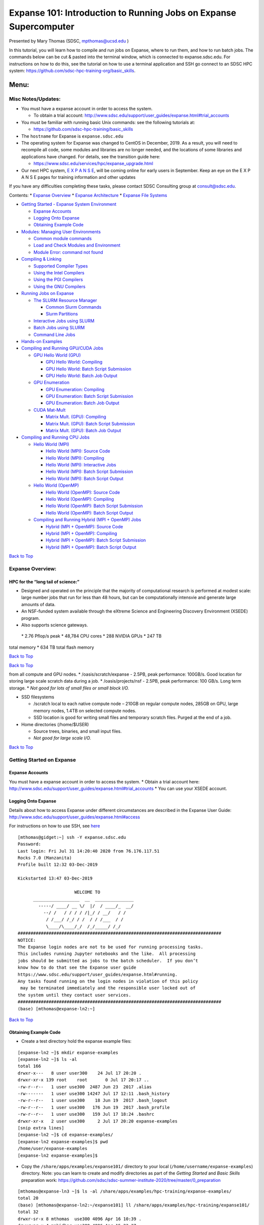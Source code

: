 ==================================================================
Expanse 101: Introduction to Running Jobs on Expanse Supercomputer
==================================================================

Presented by Mary Thomas (SDSC, mpthomas@ucsd.edu )

.. raw:: html

   <hr>

In this tutorial, you will learn how to compile and run jobs on Expanse,
where to run them, and how to run batch jobs. The commands below can be
cut & pasted into the terminal window, which is connected to
expanse.sdsc.edu. For instructions on how to do this, see the tutorial
on how to use a terminal application and SSH go connect to an SDSC HPC
system: https://github.com/sdsc-hpc-training-org/basic_skills.

Menu: 
=====

Misc Notes/Updates:
-------------------

-  You must have a expanse account in order to access the system.

   -  To obtain a trial account:
      http://www.sdsc.edu/support/user_guides/expanse.html#trial_accounts

-  You must be familiar with running basic Unix commands: see the
   following tutorials at:

   -  https://github.com/sdsc-hpc-training/basic_skills

-  The ``hostname`` for Expanse is ``expanse.sdsc.edu``
-  The operating system for Expanse was changed to CentOS in December,
   2019. As a result, you will need to recompile all code, some modules
   and libraries are no longer needed, and the locations of some
   libraries and applications have changed. For details, see the
   transition guide here:

   -  https://www.sdsc.edu/services/hpc/expanse_upgrade.html

-  Our next HPC system, `E X P A N S E <https://expanse.sdsc.edu>`__,
   will be coming online for early users in September. Keep an eye on
   the E X P A N S E pages for training information and other updates

If you have any difficulties completing these tasks, please contact SDSC
Consulting group at consult@sdsc.edu.

.. raw:: html

   <hr>

Contents: \* `Expanse Overview <#overview>`__ \* `Expanse
Architecture <#network-arch>`__ \* `Expanse File
Systems <#file-systems>`__

-  `Getting Started - Expanse System Environment <#sys-env>`__

   -  `Expanse Accounts <#expanse-accounts>`__
   -  `Logging Onto Expanse <#expanse-logon>`__
   -  `Obtaining Example Code <#example-code>`__

-  `Modules: Managing User Environments <#modules>`__

   -  `Common module commands <#module-commands>`__
   -  `Load and Check Modules and
      Environment <#load-and-check-module-env>`__
   -  `Module Error: command not found <#module-error>`__

-  `Compiling & Linking <#compilers>`__

   -  `Supported Compiler Types <#compilers-supported>`__
   -  `Using the Intel Compilers <#compilers-intel>`__
   -  `Using the PGI Compilers <#compilers-pgi>`__
   -  `Using the GNU Compilers <#compilers-gnu>`__

-  `Running Jobs on Expanse <#running-jobs>`__

   -  `The SLURM Resource Manager <#running-jobs-slurm>`__

      -  `Common Slurm Commands <#running-jobs-slurm-commands>`__
      -  `Slurm Partitions <#running-jobs-slurm-partitions>`__

   -  `Interactive Jobs using SLURM <#running-jobs-slurm-interactive>`__
   -  `Batch Jobs using SLURM <#running-jobs-slurm-batch-submit>`__
   -  `Command Line Jobs <#running-jobs-cmdline>`__

-  `Hands-on Examples <#hands-on>`__
-  `Compiling and Running GPU/CUDA Jobs <#comp-and-run-cuda-jobs>`__

   -  `GPU Hello World (GPU) <#hello-world-gpu>`__

      -  `GPU Hello World: Compiling <#hello-world-gpu-compile>`__
      -  `GPU Hello World: Batch Script
         Submission <#hello-world-gpu-batch-submit>`__
      -  `GPU Hello World: Batch Job
         Output <#hello-world-gpu-batch-output>`__

   -  `GPU Enumeration <#enum-gpu>`__

      -  `GPU Enumeration: Compiling <#enum-gpu-compile>`__
      -  `GPU Enumeration: Batch Script
         Submission <#enum-gpu-batch-submit>`__
      -  `GPU Enumeration: Batch Job Output <#enum-gpu-batch-output>`__

   -  `CUDA Mat-Mult <#mat-mul-gpu>`__

      -  `Matrix Mult. (GPU): Compiling <#mat-mul-gpu-compile>`__
      -  `Matrix Mult. (GPU): Batch Script
         Submission <#mat-mul-gpu-batch-submit>`__
      -  `Matrix Mult. (GPU): Batch Job
         Output <#mat-mul-gpu-batch-output>`__

-  `Compiling and Running CPU Jobs <#comp-and-run-cpu-jobs>`__

   -  `Hello World (MPI) <#hello-world-mpi>`__

      -  `Hello World (MPI): Source Code <#hello-world-mpi-source>`__
      -  `Hello World (MPI): Compiling <#hello-world-mpi-compile>`__
      -  `Hello World (MPI): Interactive
         Jobs <#hello-world-mpi-interactive>`__
      -  `Hello World (MPI): Batch Script
         Submission <#hello-world-mpi-batch-submit>`__
      -  `Hello World (MPI): Batch Script
         Output <#hello-world-mpi-batch-output>`__

   -  `Hello World (OpenMP) <#hello-world-omp>`__

      -  `Hello World (OpenMP): Source Code <#hello-world-omp-source>`__
      -  `Hello World (OpenMP): Compiling <#hello-world-omp-compile>`__
      -  `Hello World (OpenMP): Batch Script
         Submission <#hello-world-omp-batch-submit>`__
      -  `Hello World (OpenMP): Batch Script
         Output <#hello-world-omp-batch-output>`__

   -  `Compiling and Running Hybrid (MPI + OpenMP)
      Jobs <#hybrid-mpi-omp>`__

      -  `Hybrid (MPI + OpenMP): Source Code <#hybrid-mpi-omp-source>`__
      -  `Hybrid (MPI + OpenMP): Compiling <#hybrid-mpi-omp-compile>`__
      -  `Hybrid (MPI + OpenMP): Batch Script
         Submission <#hybrid-mpi-omp-batch-submit>`__
      -  `Hybrid (MPI + OpenMP): Batch Script
         Output <#hybrid-mpi-omp-batch-output>`__

`Back to Top <#top>`__

.. raw:: html

   <hr>

Expanse Overview:
-----------------

HPC for the “long tail of science:”
~~~~~~~~~~~~~~~~~~~~~~~~~~~~~~~~~~~

-  Designed and operated on the principle that the majority of
   computational research is performed at modest scale: large number
   jobs that run for less than 48 hours, but can be computationally
   intensvie and generate large amounts of data.
-  An NSF-funded system available through the eXtreme Science and
   Engineering Discovery Environment (XSEDE) program.
-  Also supports science gateways.

 \* 2.76 Pflop/s peak \* 48,784 CPU cores \* 288 NVIDIA GPUs \* 247 TB
total memory \* 634 TB total flash memory

`Back to Top <#top>`__

.. raw:: html

   <hr>

`Back to Top <#top>`__

.. raw:: html

   <hr>

 \* Lustre filesystems – Good for scalable large block I/O \* Accessible
from all compute and GPU nodes. \* /oasis/scratch/expanse - 2.5PB, peak
performance: 100GB/s. Good location for storing large scale scratch data
during a job. \* /oasis/projects/nsf - 2.5PB, peak performance: 100
GB/s. Long term storage. \* *Not good for lots of small files or small
block I/O.*

-  SSD filesystems

   -  /scratch local to each native compute node – 210GB on regular
      compute nodes, 285GB on GPU, large memory nodes, 1.4TB on selected
      compute nodes.
   -  SSD location is good for writing small files and temporary scratch
      files. Purged at the end of a job.

-  Home directories (/home/$USER)

   -  Source trees, binaries, and small input files.
   -  *Not good for large scale I/O.*

`Back to Top <#top>`__

.. raw:: html

   <hr>

Getting Started on Expanse
--------------------------

Expanse Accounts
~~~~~~~~~~~~~~~~

You must have a expanse account in order to access the system. \* Obtain
a trial account here:
http://www.sdsc.edu/support/user_guides/expanse.html#trial_accounts \*
You can use your XSEDE account.

Logging Onto Expanse
~~~~~~~~~~~~~~~~~~~~

Details about how to access Expanse under different circumstances are
described in the Expanse User Guide:
http://www.sdsc.edu/support/user_guides/expanse.html#access

For instructions on how to use SSH, see
`here <https://github.com/sdsc/sdsc-summer-institute-2020/tree/master/0_preparation/connecting-to-hpc-systems>`__

::

   [mthomas@gidget:~] ssh -Y expanse.sdsc.edu
   Password:
   Last login: Fri Jul 31 14:20:40 2020 from 76.176.117.51
   Rocks 7.0 (Manzanita)
   Profile built 12:32 03-Dec-2019

   Kickstarted 13:47 03-Dec-2019

                         WELCOME TO
         __________________  __  _______________
           -----/ ____/ __ \/  |/  / ____/_  __/
             --/ /   / / / / /|_/ / __/   / /
              / /___/ /_/ / /  / / /___  / /
              \____/\____/_/  /_/_____/ /_/
   ###############################################################################
   NOTICE:
   The Expanse login nodes are not to be used for running processing tasks.
   This includes running Jupyter notebooks and the like.  All processing
   jobs should be submitted as jobs to the batch scheduler.  If you don’t
   know how to do that see the Expanse user guide
   https://www.sdsc.edu/support/user_guides/expanse.html#running.
   Any tasks found running on the login nodes in violation of this policy
    may be terminated immediately and the responsible user locked out of
   the system until they contact user services.
   ###############################################################################
   (base) [mthomas@expanse-ln2:~]

`Back to Top <#top>`__

.. raw:: html

   <hr>

Obtaining Example Code
~~~~~~~~~~~~~~~~~~~~~~

-  Create a test directory hold the expanse example files:

::

   [expanse-ln2 ~]$ mkdir expanse-examples
   [expanse-ln2 ~]$ ls -al
   total 166
   drwxr-x---   8 user user300    24 Jul 17 20:20 .
   drwxr-xr-x 139 root    root       0 Jul 17 20:17 ..
   -rw-r--r--   1 user use300  2487 Jun 23  2017 .alias
   -rw-------   1 user use300 14247 Jul 17 12:11 .bash_history
   -rw-r--r--   1 user use300    18 Jun 19  2017 .bash_logout
   -rw-r--r--   1 user use300   176 Jun 19  2017 .bash_profile
   -rw-r--r--   1 user use300   159 Jul 17 18:24 .bashrc
   drwxr-xr-x   2 user use300     2 Jul 17 20:20 expanse-examples
   [snip extra lines]
   [expanse-ln2 ~]$ cd expanse-examples/
   [expanse-ln2 expanse-examples]$ pwd
   /home/user/expanse-examples
   [expanse-ln2 expanse-examples]$

-  Copy the ``/share/apps/examples/expanse101/`` directory to your local
   (``/home/username/expanse-examples``) directory. Note: you can learn
   to create and modify directories as part of the *Getting Started* and
   *Basic Skills* preparation work:
   https://github.com/sdsc/sdsc-summer-institute-2020/tree/master/0_preparation

::

   [mthomas@expanse-ln3 ~]$ ls -al /share/apps/examples/hpc-training/expanse-examples/
   total 20
   (base) [mthomas@expanse-ln2:~/expanse101] ll /share/apps/examples/hpc-training/expanse101/
   total 32
   drwxr-sr-x 8 mthomas  use300 4096 Apr 16 10:39 .
   drwxrwsr-x 4 mahidhar use300 4096 Apr 15 23:37 ..
   drwxr-sr-x 5 mthomas  use300 4096 Apr 16 03:30 CUDA
   drwxr-sr-x 2 mthomas  use300 4096 Apr 16 10:39 HYBRID
   drwxr-sr-x 2 mthomas  use300 4096 Apr 16 10:39 jupyter_notebooks
   drwxr-sr-x 2 mthomas  use300 4096 Apr 16 16:46 MKL
   drwxr-sr-x 4 mthomas  use300 4096 Apr 16 03:30 MPI
   drwxr-sr-x 2 mthomas  use300 4096 Apr 16 03:31 OPENMP

Copy the ‘expanse101’ directory into your ``expanse-examples``
directory:

::

   [mthomas@expanse-ln3 ~]$
   [mthomas@expanse-ln3 ~]$ cp -r /share/apps/examples/expanse101/ expanse-examples/
   [mthomas@expanse-ln3 ~]$ ls -al expanse-examples/
   total 105
   drwxr-xr-x  5 username use300   6 Aug  5 19:02 .
   drwxr-x--- 10 username use300  27 Aug  5 17:59 ..
   drwxr-xr-x 16 username use300  16 Aug  5 19:02 expanse101
   [mthomas@expanse-ln3 expanse-examples]$ ls -al
   total 132
   total 170
   drwxr-xr-x  8 mthomas use300  8 Aug  3 01:19 .
   drwxr-x--- 64 mthomas use300 98 Aug  3 01:19 ..
   drwxr-xr-x  5 mthomas use300  5 Aug  3 01:19 CUDA
   drwxr-xr-x  2 mthomas use300  6 Aug  3 01:19 HYBRID
   drwxr-xr-x  2 mthomas use300  3 Aug  3 01:19 jupyter_notebooks
   drwxr-xr-x  2 mthomas use300  6 Aug  3 01:19 MKL
   drwxr-xr-x  4 mthomas use300  9 Aug  3 01:19 MPI
   drwxr-xr-x  2 mthomas use300  9 Aug  3 01:19 OPENMP

Most examples will contain source code, along with a batch script
example so you can run the example, and compilation examples (e.g. see
the MKL example).

`Back to Top <#top>`__

.. raw:: html

   <hr>

Modules: Customizing Your User Environment
------------------------------------------

The Environment Modules package provides for dynamic modification of
your shell environment. Module commands set, change, or delete
environment variables, typically in support of a particular application.
They also let the user choose between different versions of the same
software or different combinations of related codes. See:
http://www.sdsc.edu/support/user_guides/expanse.html#modules

Common module commands
~~~~~~~~~~~~~~~~~~~~~~

Here are some common module commands and their descriptions:

+-----------------------------------+-----------------------------------+
| Command                           | Description                       |
+===================================+===================================+
| module list                       | List the modules that are         |
|                                   | currently loaded                  |
+-----------------------------------+-----------------------------------+
| module avail                      | List the modules that are         |
|                                   | available                         |
+-----------------------------------+-----------------------------------+
| module display                    | Show the environment variables    |
|                                   | used by and how they are affected |
+-----------------------------------+-----------------------------------+
| module show                       | Same as display                   |
+-----------------------------------+-----------------------------------+
| module unload                     | Remove from the environment       |
+-----------------------------------+-----------------------------------+
| module load                       | Load into the environment         |
+-----------------------------------+-----------------------------------+
| module swap                       | Replace with in the environment   |
+-----------------------------------+-----------------------------------+

 A few module commands:

-  Default environment: ``list``, ``li``

::

   [mthomas@expanse-ln3:~] module list
   Currently Loaded Modulefiles:
     1) intel/2018.1.163    2) mvapich2_ib/2.3.2

-  List available modules: ``available``, ``avail``, ``av``

::

   $ module av
   [mthomas@expanse-ln3:~] module av

   ------------------------- /opt/modulefiles/mpi/.intel --------------------------
   mvapich2_gdr/2.3.2(default)
   [snip]

   ------------------------ /opt/modulefiles/applications -------------------------
   abaqus/6.11.2                      lapack/3.8.0(default)
   abaqus/6.14.1(default)             mafft/7.427(default)
   abinit/8.10.2(default)             matlab/2019b(default)
   abyss/2.2.3(default)               matt/1.00(default)
   amber/18(default)                  migrate/3.6.11(default)
   . . .
   eos/3.7.1(default)                spark/1.2.0
   globus/6.0                         spark/1.5.2(default)
   . . .

`Back to Top <#top>`__

.. raw:: html

   <hr>

Load and Check Modules and Environment
~~~~~~~~~~~~~~~~~~~~~~~~~~~~~~~~~~~~~~

-  Load modules:

::

   [mthomas@expanse-ln3:~] module list
   Currently Loaded Modulefiles:
     1) intel/2018.1.163    2) mvapich2_ib/2.3.2
   [mthomas@expanse-ln3:~] module add spark/1.2.0
   [mthomas@expanse-ln3:~] module list
   Currently Loaded Modulefiles:
     1) intel/2018.1.163    3) hadoop/2.6.0
     2) mvapich2_ib/2.3.2   4) spark/1.2.0

Show loaded module details:

::

   $ module show fftw/3.3.4
   [mthomas@expanse-ln3:~] module show spark/1.2.0
   -------------------------------------------------------------------
   /opt/modulefiles/applications/spark/1.2.0:

   module-whatis    Spark
   module-whatis    Version: 1.2.0
   module       load hadoop/2.6.0
   prepend-path     PATH /opt/spark/1.2.0/bin
   setenv       SPARK_HOME /opt/spark/1.2.0
   -------------------------------------------------------------------

Once you have loaded the modules, you can check the system variables
that are available for you to use. \* To see all variable, run the
\ ``env``\  command. Typically, you will see more than 60 lines
containing information such as your login name, shell, your home
directory:

::

   [mthomas@expanse-ln3 IBRUN]$ env
   SPARK_HOME=/opt/spark/1.2.0
   HOSTNAME=expanse-ln3.sdsc.edu
   INTEL_LICENSE_FILE=/opt/intel/2018.1.163/compilers_and_libraries_2018.1.163/linux/licenses:/opt/intel/licenses:/root/intel/licenses
   SHELL=/bin/bash
   USER=mthomas
   PATH=/opt/spark/1.2.0/bin:/opt/hadoop/2.6.0/sbin:/opt/hadoop/contrib/myHadoop/bin:/opt/hadoop/2.6.0/bin:/home/mthomas/miniconda3/bin:/home/mthomas/miniconda3/condabin:/opt/mvapich2/intel/ib/bin:/opt/intel/2018.1.163/compilers_and_libraries_2018.1.163/linux/bin/intel64:/usr/lib64/qt-3.3/bin:/usr/local/bin:/bin:/usr/bin:/usr/bin:/usr/local/sbin:/usr/sbin:/opt/sdsc/bin:/opt/sdsc/sbin:/opt/ibutils/bin:/opt/pdsh/bin:/opt/rocks/bin:/opt/rocks/sbin:/home/mthomas/bin
   PWD=/home/mthomas
   LOADEDMODULES=intel/2018.1.163:mvapich2_ib/2.3.2:hadoop/2.6.0:spark/1.2.0
   JUPYTER_CONFIG_DIR=/home/mthomas/.jupyter
   MPIHOME=/opt/mvapich2/intel/ib
   MODULESHOME=/usr/share/Modules
   MKL_ROOT=/opt/intel/2018.1.163/compilers_and_libraries_2018.1.163/linux/mkl

To see the value for any of these variables, use the ``echo`` command:

::

   [mthomas@expanse-ln3 IBRUN]$ echo $PATH
   PATH=/opt/gnu/gcc/bin:/opt/gnu/bin:/opt/mvapich2/intel/ib/bin:/opt/intel/composer_xe_2013_sp1.2.144/bin/intel64:/opt/intel/composer_xe_2013_sp1.2.144/mpirt/bin/intel64:/opt/intel/composer_xe_2013_sp1.2.144/debugger/gdb/intel64_mic/bin:/usr/lib64/qt-3.3/bin:/usr/local/bin:/bin:/usr/bin:/usr/local/sbin:/usr/sbin:/sbin:/opt/ibutils/bin:/usr/java/latest/bin:/opt/pdsh/bin:/opt/rocks/bin:/opt/rocks/sbin:/opt/sdsc/bin:/opt/sdsc/sbin:/home/username/bin

`Back to Top <#top>`__

.. raw:: html

   <hr>

Troubleshooting:Module Error
~~~~~~~~~~~~~~~~~~~~~~~~~~~~

Sometimes this error is encountered when switching from one shell to
another or attempting to run the module command from within a shell
script or batch job. The module command may not be inherited between the
shells. To keep this from happening, execute the following command:

::

   [expanse-ln3:~]source /etc/profile.d/modules.sh

OR add this command to your shell script (including Slurm batch scripts)

`Back to Top <#top>`__

.. raw:: html

   <hr>

Compiling & Linking
-------------------

Expanse provides the Intel, Portland Group (PGI), and GNU compilers
along with multiple MPI implementations (MVAPICH2, MPICH2, OpenMPI).
Most applications will achieve the best performance on Expanse using the
Intel compilers and MVAPICH2 and the majority of libraries installed on
Expanse have been built using this combination.

Other compilers and versions can be installed by Expanse staff on
request. For more information, see the user guide:
http://www.sdsc.edu/support/user_guides/expanse.html#compiling

Supported Compiler Types
~~~~~~~~~~~~~~~~~~~~~~~~

Expanse compute nodes support several parallel programming models: \*
**MPI**: Default: Intel \* Default Intel Compiler: intel/2018.1.163;
Other versions available. \* Other options: openmpi_ib/1.8.4 (and
1.10.2), Intel MPI, mvapich2_ib/2.1 \* mvapich2_gdr: GPU direct enabled
version \* **OpenMP**: All compilers (GNU, Intel, PGI) have OpenMP
flags. \* **GPU nodes**: support CUDA, OpenACC. \* **Hybrid modes** are
possible.

In this tutorial, we include several hands-on examples that cover many
of the cases in the table:

-  MPI
-  OpenMP
-  HYBRID
-  GPU
-  Local scratch

Default/Suggested Compilers to used based on programming model and
languages:

+---------+--------+--------+---------------+----------------+
|         | Serial | MPI    | OpenMP        | MPI+OpenMP     |
+=========+========+========+===============+================+
| Fortran | ifort  | mpif90 | ifort -openmp | mpif90 -openmp |
+---------+--------+--------+---------------+----------------+
| C       | icc    | mpicc  | icc -openmp   | mpicc -openmp  |
+---------+--------+--------+---------------+----------------+
| C++     | icpc   | mpicxx | icpc -openmp  | mpicxx -openmp |
+---------+--------+--------+---------------+----------------+

`Back to Top <#top>`__

.. raw:: html

   <hr>

Using the Intel Compilers:
~~~~~~~~~~~~~~~~~~~~~~~~~~

The Intel compilers and the MVAPICH2 MPI implementation will be loaded
by default. If you have modified your environment, you can reload by
executing the following commands at the Linux prompt or placing in your
startup file (~/.cshrc or ~/.bashrc) or into a module load script (see
above).

::

   module purge
   module load intel mvapich2_ib

For AVX2 support, compile with the -xHOST option. Note that -xHOST alone
does not enable aggressive optimization, so compilation with -O3 is also
suggested. The -fast flag invokes -xHOST, but should be avoided since it
also turns on interprocedural optimization (-ipo), which may cause
problems in some instances.

Intel MKL libraries are available as part of the “intel” modules on
Expanse. Once this module is loaded, the environment variable MKL_ROOT
points to the location of the mkl libraries. The MKL link advisor can be
used to ascertain the link line (change the MKL_ROOT aspect
appropriately).

In the example below, we are working with the HPC examples that can be
found in

::

   [user@expanse-14-01:~/expanse-examples/expanse101/MKL] pwd
   /home/user/expanse-examples/expanse101/MKL
   [user@expanse-14-01:~/expanse-examples/expanse101/MKL] ls -al
   total 25991
   drwxr-xr-x  2 user use300        9 Nov 25 17:20 .
   drwxr-xr-x 16 user use300       16 Aug  5 19:02 ..
   -rw-r--r--  1 user use300      325 Aug  5 19:02 compile.txt
   -rw-r--r--  1 user use300     6380 Aug  5 19:02 pdpttr.c
   -rwxr-xr-x  1 user use300 44825440 Nov 25 16:55 pdpttr.exe
   -rw-r--r--  1 user use300      188 Nov 25 16:57 scalapack.20294236.expanse-07-27.out
   -rw-r--r--  1 user use300      376 Aug  5 19:02 scalapack.sb

The file ``compile.txt`` contains the full command to compile the
``pdpttr.c`` program statically linking 64 bit scalapack libraries on
Expanse:

::

   [user@expanse-14-01:~/expanse-examples/expanse101/MKL] cat compile.txt
   mpicc -o pdpttr.exe pdpttr.c /opt/intel/2018.1.163/compilers_and_libraries_2018.1.163/linux/mkl/lib/intel64/libmkl_scalapack_lp64.a -Wl,--start-group /opt/intel/2018.1.163/compilers_and_libraries_2018.1.163/linux/mkl/lib/intel64/libmkl_intel_lp64.a /opt/intel/2018.1.163/compilers_and_libraries_2018.1.163/linux/mkl/lib/intel64/libmkl_sequential.a /opt/intel/2018.1.163/compilers_and_libraries_2018.1.163/linux/mkl/lib/intel64/libmkl_core.a /opt/intel/2018.1.163/compilers_and_libraries_2018.1.163/linux/mkl/lib/intel64/libmkl_blacs_intelmpi_lp64.a -Wl,--end-group -lpthread -lm -ldl

Run the command:

::

   [user@expanse-14-01:~/expanse-examples/expanse101/MKL] mpicc -o pdpttr.exe pdpttr.c  -I$MKL_ROOT/include ${MKL_ROOT}/lib/intel64/libmkl_scalapack_lp64.a -Wl,--start-group ${MKL_ROOT}/lib/intel64/libmkl_intel_lp64.a ${MKL_ROOT}/lib/intel64/libmkl_core.a ${MKL_ROOT}/lib/intel64/libmkl_sequential.a -Wl,--end-group ${MKL_ROOT}/lib/intel64/libmkl_blacs_intelmpi_lp64.a -lpthread -lm

For more information on the Intel compilers run: [ifort \| icc \| icpc]
-help

`Back to Top <#top>`__

.. raw:: html

   <hr>

Using the PGI Compilers
~~~~~~~~~~~~~~~~~~~~~~~

The PGI compilers can be loaded by executing the following commands at
the Linux prompt or placing in your startup file (~/.cshrc or ~/.bashrc)

::

   module purge
   module load pgi mvapich2_ib

For AVX support, compile with -fast

For more information on the PGI compilers: man [pgf90 \| pgcc \| pgCC]

+-------+--------+-----------+------------+------------+
|       | Serial | MPI       | OpenMP     | MPI+OpenMP |
+=======+========+===========+============+============+
| pgf90 | mpif90 | pgf90 -mp | mpif90 -mp |            |
+-------+--------+-----------+------------+------------+
| C     | pgcc   | mpicc     | pgcc -mp   | mpicc -mp  |
+-------+--------+-----------+------------+------------+
| C++   | pgCC   | mpicxx    | pgCC -mp   | mpicxx -mp |
+-------+--------+-----------+------------+------------+

`Back to Top <#top>`__

.. raw:: html

   <hr>

Using the GNU Compilers
~~~~~~~~~~~~~~~~~~~~~~~

The GNU compilers can be loaded by executing the following commands at
the Linux prompt or placing in your startup files (~/.cshrc or
~/.bashrc)

::

   module purge
   module load gnu openmpi_ib

For AVX support, compile with -mavx. Note that AVX support is only
available in version 4.7 or later, so it is necessary to explicitly load
the gnu/4.9.2 module until such time that it becomes the default.

For more information on the GNU compilers: man [gfortran \| gcc \| g++]

+---------+----------+--------+-------------------+-----------------+
|         | Serial   | MPI    | OpenMP            | MPI+OpenMP      |
+=========+==========+========+===================+=================+
| Fortran | gfortran | mpif90 | gfortran -fopenmp | mpif90 -fopenmp |
+---------+----------+--------+-------------------+-----------------+
| C       | gcc      | mpicc  | gcc -fopenmp      | mpicc -fopenmp  |
+---------+----------+--------+-------------------+-----------------+
| C++     | g++      | mpicxx | g++ -fopenmp      | mpicxx -fopenmp |
+---------+----------+--------+-------------------+-----------------+

`Back to Top <#top>`__

.. raw:: html

   <hr>

Running Jobs on Expanse 
------------------------

Expanse manages computational work via the Simple Linux Utility for
Resource Management (SLURM) batch environment. Expanse places limits on
the number of jobs queued and running on a per group (allocation) and
partition basis. Submitting a large number of jobs (especially very
short ones) can impact the overall scheduler response for all users. If
you are anticipating submitting a lot of jobs, contact the SDSC
consulting staff before you submit them. We can work to check if there
are bundling options that make your workflow more efficient and reduce
the impact on the scheduler

For more details, see the section on Running job in the Expanse User
Guide: http://www.sdsc.edu/support/user_guides/expanse.html#running

The Simple Linux Utility for Resource Management (SLURM) 
~~~~~~~~~~~~~~~~~~~~~~~~~~~~~~~~~~~~~~~~~~~~~~~~~~~~~~~~~

-  “Glue” for parallel computer to schedule and execute jobs
-  Role: Allocate resources within a cluster

   -  Nodes (unique IP address)
   -  Interconnect/switches
   -  Generic resources (e.g. GPUs)
   -  Launch and otherwise manage jobs

-  Functionality:

   -  Prioritize queue(s) of jobs;
   -  decide when and where to start jobs;
   -  terminate job when done;
   -  Appropriate resources;
   -  Manage accounts for jobs

-  All jobs must be run via the Slurm scheduling infrastructure. There
   are two types of jobs:

   -  `Interactive Jobs <#running-jobs-slurm-interactive>`__
   -  `Batch Jobs <#running-jobs-slurm-batch-submit>`__

`Back to Top <#top>`__

.. raw:: html

   <hr>

Interactive Jobs: 
~~~~~~~~~~~~~~~~~~

Interactive HPC systems allow *real-time* user inputs in order to
facilitate code development, real-time data exploration, and
visualizations. An interactive job (also referred as interactive
session) will provide you with a shell on a compute node in which you
can launch your jobs. On Expanse, use the ``srun`` command:

::

   srun --pty --nodes=1 --ntasks-per-node=24 -p debug -t 00:30:00 --wait 0 /bin/bash

For more information, see the interactive computing tutorial
`here <https://github.com/sdsc/sdsc-summer-institute-2020/blob/master/0_preparation/interactive_computing/README.md>`__.

Batch Jobs using SLURM: 
~~~~~~~~~~~~~~~~~~~~~~~~

When you run in the batch mode, you submit jobs to be run on the compute
nodes using the ``sbatch`` command (described below).

Batch scripts are submitted from the login nodes. You can set
environment variables in the shell or in the batch script, including: \*
Partition (also called the qeueing system) \* Time limit for a job
(maximum of 48 hours; longer on request) \* Number of nodes, tasks per
node \* Memory requirements (if any) \* Job name, output file location
\* Email info, configuration

Below is an example of a basic batch script, which shows key features
including naming the job/output file, selecting the SLURM queue
partition, defining the number of nodes and ocres, and the length of
time that the job will need:

::

   [mthomas@expanse-ln3 IBRUN]$ cat hellompi-slurm.sb
   #!/bin/bash
   #SBATCH --job-name="hellompi"
   #SBATCH --output="hellompi.%j.%N.out"
   #SBATCH --partition=compute
   #SBATCH --nodes=2
   #SBATCH --ntasks-per-node=24
   #SBATCH --export=ALL
   #SBATCH -t 00:30:00

   #Define user environment
   source /etc/profile.d/modules.sh
   module purge
   module load intel
   module load mvapich2_ib

   #This job runs with 2 nodes, 24 cores per node for a total of 48 cores.
   #ibrun in verbose mode will give binding detail

   ibrun -v ../hello_mpi

Note that we have included configuring the user environment by purging
and then loading the necessary modules. While not required, it is a good
habit to develop when building batch scripts.

`Back to Top <#top>`__

.. raw:: html

   <hr>

Slurm Partitions 
~~~~~~~~~~~~~~~~~

Expanse places limits on the number of jobs queued and running on a per
group (allocation) and partition basis. Please note that submitting a
large number of jobs (especially very short ones) can impact the overall
scheduler response for all users.

Specified using -p option in batch script. For example:

::

   #SBATCH -p gpu

`Back to Top <#top>`__

.. raw:: html

   <hr>

Slurm Commands: 
~~~~~~~~~~~~~~~~

Here are a few key Slurm commands. For more information, run the
``man slurm`` or see this page:

-  To Submit jobs using the ``sbatch`` command:

::

   $ sbatch Localscratch-slurm.sb 
   Submitted batch job 8718049

-  To check job status using the squeue command:

::

   $ squeue -u $USER
                JOBID PARTITION     NAME     USER      ST       TIME  NODES  NODELIST(REASON)
              8718049   compute       localscr mahidhar   PD       0:00       1               (Priority)

-  Once the job is running, you will see the job status change:

::

   $ squeue -u $USER
                JOBID PARTITION     NAME     USER    ST       TIME  NODES  NODELIST(REASON)
              8718064     debug        localscr mahidhar   R         0:02      1           expanse-14-01

-  To cancel a job, use the ``scancel`` along with the ``JOBID``:

   -  $scancel

Command Line Jobs 
~~~~~~~~~~~~~~~~~~

::

   The login nodes are meant for compilation, file editing, simple data analysis, and other tasks that use minimal compute resources. <em>Do not run parallel or large jobs on the login nodes - even for simple tests</em>. Even if you could run a simple test on the command line on the login node, full tests should not be run on the login node because the performance will be adversely impacted by all the other tasks and login activities of the other users who are logged onto the same node. For example, at the moment that this note was written,  a `gzip` process was consuming 98% of the CPU time:
   ```
   [mthomas@expanse-ln3 OPENMP]$ top
   ...
     PID USER      PR  NI  VIRT  RES  SHR S %CPU %MEM    TIME+  COMMAND                                      
   19937 XXXXX     20   0  4304  680  300 R 98.2  0.0   0:19.45 gzip
   ```

Commands that you type into the terminal and run on the sytem are
considered *jobs* and they consume resources. Computationally intensive
jobs should be run only on the compute nodes and not the login nodes.

`Back to Top <#top>`__

.. raw:: html

   <hr>

Hands-on Examples
-----------------

-  `Compiling and Running GPU/CUDA Jobs <#comp-and-run-cuda-jobs>`__

   -  `GPU Hello World (GPU) <#hello-world-gpu>`__
   -  `GPU Enumeration <#enum-gpu>`__
   -  `CUDA Mat-Mult <#mat-mul-gpu>`__

-  `Compiling and Running CPU Jobs <#comp-and-run-cpu-jobs>`__

   -  `Hello World (MPI) <#hello-world-mpi>`__
   -  `Hello World (OpenMPI) <#hello-world-omp>`__
   -  `Compiling and Running Hybrid (MPI + OpenMP)
      Jobs <#hybrid-mpi-omp>`__

Compiling and Running GPU/CUDA Jobs
-----------------------------------

Sections: \* `GPU Hello World (GPU) <#hello-world-gpu>`__ \* `GPU
Enumeration <#enum-gpu>`__ \* `CUDA Mat-Mult <#mat-mul-gpu>`__

Note: Expanse provides both NVIDIA K80 and P100 GPU-based resources.
These GPU nodes are allocated as separate resources. Make sure you have
enough allocations and that you are using the right account. For more
details and current information about the Expanse GPU nodes, see the
`Expanse User
Guide <https://www.sdsc.edu/support/user_guides/expanse.html#gpu>`__.

 Expanse GPU Hardware:

In order to compile the CUDA code, you need to load the CUDA module and verify
------------------------------------------------------------------------------

that you have access to the CUDA compile command, ``nvcc:``

::

   [mthomas@expanse-ln3:~/expanse101] module list
   Currently Loaded Modulefiles:
     1) intel/2018.1.163    2) mvapich2_ib/2.3.2
   [mthomas@expanse-ln3:~/expanse101] module purge
   [mthomas@expanse-ln3:~/expanse101] module load cuda
   [mthomas@expanse-ln3:~/expanse101] module list
   Currently Loaded Modulefiles:
     1) cuda/10.1
     [mthomas@expanse-ln3:~/expanse101] which nvcc
     /usr/local/cuda-10.1/bin/nvcc

`Back to GPU/CUDA Jobs <#comp-and-run-cuda-jobs>`__ `Back to
Top <#top>`__

.. raw:: html

   <hr>

GPU/CUDA Example: Hello World
~~~~~~~~~~~~~~~~~~~~~~~~~~~~~

Subsections: \* `GPU Hello World:
Compiling <#hello-world-gpu-compile>`__ \* `GPU Hello World: Batch
Script Submission <#hello-world-gpu-batch-submit>`__ \* `GPU Hello
World: Batch Job Output <#hello-world-gpu-batch-output>`__

GPU Hello World: Compiling
^^^^^^^^^^^^^^^^^^^^^^^^^^

Simple hello runs a cuda command to get the device count on the node
that job is assigned to. :

::

   [mthomas@expanse-ln3:~/expanse101] cd CUDA/hello_cuda
   [mthomas@expanse-ln3:~/expanse101/CUDA/hello_cuda] ll
   total 30
   drwxr-xr-x 2 mthomas use300   4 Apr 16 01:59 .
   drwxr-xr-x 4 mthomas use300  11 Apr 16 01:57 ..
   -rw-r--r-- 1 mthomas use300 313 Apr 16 01:59 hello_cuda.cu
   -rw-r--r-- 1 mthomas use300 269 Apr 16 01:58 hello_cuda.sb
   [mthomas@expanse-ln3:~/expanse101/CUDA/cuda_hello]  cat hello_cuda.cu
   /*
    * hello_cuda.cu
    * Copyright 1993-2010 NVIDIA Corporation.
    *    All right reserved
    */
    #include <stdio.h>
    #include <stdlib.h>
    int main( void )
    {
       int deviceCount;
       cudaGetDeviceCount( &deviceCount );
       printf("Hello, Webinar Participants! You have %d devices\n", deviceCount );
       return 0;
    }

-  Compile using the ``nvcc``\  command:

::

   [mthomas@expanse-ln3:~/expanse101/CUDA/cuda_hello]  nvcc -o hello_cuda hello_cuda.cu
   [mthomas@expanse-ln3:~/expanse101/CUDA/cuda_hello]  ll hello_cuda
   -rwxr-xr-x 1 user use300 517437 Apr 10 19:35 hello_cuda
   -rw-r--r-- 1 user use300    304 Apr 10 19:35 hello_cuda.cu
   [expanse-ln2:~/cuda/hello_cuda]

`Back to GPU/CUDA Jobs <#comp-and-run-cuda-jobs>`__ `Back to
Top <#top>`__

.. raw:: html

   <hr>

GPU Hello World: Batch Script Submit
^^^^^^^^^^^^^^^^^^^^^^^^^^^^^^^^^^^^

-  GPU jobs can be run via the slurm scheduler, or on interactive nodes.
-  The slurm scheduler batch script is shown below:

::

   [mthomas@expanse-ln3:~/expanse101/CUDA/cuda_hello]  cat hello_cuda.sb
   #!/bin/bash
   #SBATCH --job-name="hello_cuda"
   #SBATCH --output="hello_cuda.%j.%N.out"
   #SBATCH --partition=gpu-shared
   #SBATCH --nodes=1
   #SBATCH --ntasks-per-node=12
   #SBATCH --gres=gpu:2
   #SBATCH -t 01:00:00

   # Define the user environment
   source /etc/profile.d/modules.sh
   module purge
   module load intel
   module load mvapich2_ib
   #Load the cuda module
   module load cuda

   #Run the job
   ./hello_cuda

-  Some of the batch script variables are described below. For more
   details see the Expanse user guide.
-  GPU nodes can be accessed via either the “gpu” or the “gpu-shared”
   partitions:

::

   #SBATCH -p gpu           

or

::

   #SBATCH -p gpu-shared

In addition to the partition name (required), the type of gpu (optional)
and  the individual GPUs are scheduled as a resource.

::

   #SBATCH --gres=gpu[:type]:n

GPUs will be allocated on a first available, first schedule basis,
unless specified with the [type] option, where type can be \ ``k80``\ 
or \ ``p100``\  Note: type is case sensitive.

::

   #SBATCH --gres=gpu:4     #first available gpu node
   #SBATCH --gres=gpu:k80:4 #only k80 nodes
   #SBATCH --gres=gpu:p100:4 #only p100 nodes

Submit the job

To run the job, type the batch script submission command:

::

   [mthomas@expanse-ln3:~/expanse101/CUDA/cuda_hello]  sbatch hello_cuda.sb
   Submitted batch job 32663172
   [mthomas@expanse-ln3:~/expanse101/CUDA/cuda_hello]

Monitor the job until it is finished:

::

   [user@expanse-ln2:~/cuda/hello_cuda] squeue -u mthomas
   [mthomas@expanse-ln3:~/expanse101/CUDA/cuda_hello] sbatch hello_cuda.sb
   Submitted batch job 32663081
   [mthomas@expanse-ln3:~/expanse101/CUDA/cuda_hello] squeue -u mthomas
                JOBID PARTITION     NAME     USER ST       TIME  NODES NODELIST(REASON)
             32663081 gpu-share hello_cu  mthomas PD       0:00      1 (Resources)

`Back to GPU/CUDA Jobs <#comp-and-run-cuda-jobs>`__ `Back to
Top <#top>`__

.. raw:: html

   <hr>

GPU Hello World: Batch Job Output
^^^^^^^^^^^^^^^^^^^^^^^^^^^^^^^^^

::

   [mthomas@expanse-ln3:~/expanse101/CUDA/cuda_hello] cat hello_cuda.32663172.expanse-30-04.out

   Hello, Webinar Participants! You have 2 devices

   [mthomas@expanse-ln3:~/expanse101/CUDA/cuda_hello]

`Back to GPU/CUDA Jobs <#comp-and-run-cuda-jobs>`__ `Back to
Top <#top>`__

.. raw:: html

   <hr>

GPU/CUDA Example: Enumeration
~~~~~~~~~~~~~~~~~~~~~~~~~~~~~

Sections: \* `GPU Enumeration: Compiling <#enum-gpu-compile>`__ \* `GPU
Enumeration: Batch Script Submission <#enum-gpu-batch-submit>`__ \* `GPU
Enumeration: Batch Job Output <#enum-gpu-batch-output>`__

.. raw:: html

   <hr>

GPU Enumeration: Compiling
^^^^^^^^^^^^^^^^^^^^^^^^^^

GPU Enumeration Code: This code accesses the cudaDeviceProp object and
returns information about the devices on the node. The list below is
only some of the information that you can look for. The property values
can be used to dynamically allocate or distribute your compute threads
accross the GPU hardware in response to the GPU type.

::

   [user@expanse-ln2:~/cuda/gpu_enum] cat gpu_enum.cu
   #include <stdio.h>

   int main( void ) {
      cudaDeviceProp prop;
      int count;
      printf( " --- Obtaining General Information for CUDA devices  ---\n" );
      cudaGetDeviceCount( &count ) ;
      for (int i=0; i< count; i++) {
         cudaGetDeviceProperties( &prop, i ) ;
         printf( " --- General Information for device %d ---\n", i );
         printf( "Name: %s\n", prop.name );

         printf( "Compute capability: %d.%d\n", prop.major, prop.minor );
         printf( "Clock rate: %d\n", prop.clockRate );
         printf( "Device copy overlap: " );

         if (prop.deviceOverlap)
          printf( "Enabled\n" );
         else
          printf( "Disabled\n");

         printf( "Kernel execution timeout : " );

         if (prop.kernelExecTimeoutEnabled)
            printf( "Enabled\n" );
         else
            printf( "Disabled\n" );

         printf( " --- Memory Information for device %d ---\n", i );
         printf( "Total global mem: %ld\n", prop.totalGlobalMem );
         printf( "Total constant Mem: %ld\n", prop.totalConstMem );
         printf( "Max mem pitch: %ld\n", prop.memPitch );
         printf( "Texture Alignment: %ld\n", prop.textureAlignment );
         printf( " --- MP Information for device %d ---\n", i );
         printf( "Multiprocessor count: %d\n", prop.multiProcessorCount );
         printf( "Shared mem per mp: %ld\n", prop.sharedMemPerBlock );
         printf( "Registers per mp: %d\n", prop.regsPerBlock );
         printf( "Threads in warp: %d\n", prop.warpSize );
         printf( "Max threads per block: %d\n", prop.maxThreadsPerBlock );
         printf( "Max thread dimensions: (%d, %d, %d)\n", prop.maxThreadsDim[0], prop.maxThreadsDim[1], prop.maxThreadsDim[2] );
         printf( "Max grid dimensions: (%d, %d, %d)\n", prop.maxGridSize[0], prop.maxGridSize[1], prop.maxGridSize[2] );
         printf( "\n" );
      }
   }

To compile: check your environment and use the CUDA \ ``nvcc``\ 
command:

::

   [expanse-ln2:~/cuda/gpu_enum] module purge
   [expanse-ln2:~/cuda/gpu_enum] which nvcc
   /usr/bin/which: no nvcc in (/usr/lib64/qt-3.3/bin:/usr/local/bin:/bin:/usr/bin:/usr/local/sbin:/usr/sbin:/sbin:/opt/sdsc/bin:/opt/sdsc/sbin:/opt/ibutils/bin:/usr/java/latest/bin:/opt/pdsh/bin:/opt/rocks/bin:/opt/rocks/sbin:/home/user/bin)
   [expanse-ln2:~/cuda/gpu_enum] module load cuda
   [expanse-ln2:~/cuda/gpu_enum] which nvcc
   /usr/local/cuda-7.0/bin/nvcc
   [expanse-ln2:~/cuda/gpu_enum] nvcc -o gpu_enum -I.  gpu_enum.cu
   [expanse-ln2:~/cuda/gpu_enum] ll gpu_enum
   -rwxr-xr-x 1 user use300 517632 Apr 10 18:39 gpu_enum
   [expanse-ln2:~/cuda/gpu_enum]

`Back to GPU/CUDA Jobs <#comp-and-run-cuda-jobs>`__ `Back to
Top <#top>`__

.. raw:: html

   <hr>

GPU Enumeration: Batch Script Submission
^^^^^^^^^^^^^^^^^^^^^^^^^^^^^^^^^^^^^^^^

Contents of the Slurm script Script is asking for 1 GPU.

::

   [expanse-ln2: ~/cuda/gpu_enum] cat gpu_enum.sb
   #!/bin/bash
   #SBATCH --job-name="gpu_enum"
   #SBATCH --output="gpu_enum.%j.%N.out"
   #SBATCH --partition=gpu-shared          # define GPU partition
   #SBATCH --nodes=1
   #SBATCH --ntasks-per-node=6
   #SBATCH --gres=gpu:1         # define type of GPU
   #SBATCH -t 00:05:00

   # Define the user environment
   source /etc/profile.d/modules.sh
   module purge
   module load intel
   module load mvapich2_ib
   #Load the cuda module
   module load cuda

   #Run the job
   ./gpu_enum

Submit the job \* To run the job, type the batch script submission
command:

::

   [mthomas@expanse-ln3:~/expanse101/CUDA/gpu_enum] sbatch hello_cuda.sb
   Submitted batch job 32663364

Monitor the job \* You can monitor the job until it is finished using
the ``sqeue`` command:

::

   [mthomas@expanse-ln3:~/expanse101/CUDA/gpu_enum] squeue -u mthomas
                JOBID PARTITION     NAME     USER ST       TIME  NODES NODELIST(REASON)
             32663364 gpu-share gpu_enum  mthomas PD       0:00      1 (Resources)

`Back to GPU/CUDA Jobs <#comp-and-run-cuda-jobs>`__ `Back to
Top <#top>`__

.. raw:: html

   <hr>

GPU Enumeration: Batch Job Output
^^^^^^^^^^^^^^^^^^^^^^^^^^^^^^^^^

-  Output from script is for multiple devices, which is what was
   specified in script.

::

   [user@expanse-ln2:~/cuda/gpu_enum] cat gpu_enum.22527745.expanse-31-10.out
    --- Obtaining General Information for CUDA devices  ---
    --- General Information for device 0 ---
    --- Obtaining General Information for CUDA devices  ---
    --- General Information for device 0 ---
   Name: Tesla P100-PCIE-16GB
   Compute capability: 6.0
   Clock rate: 1328500
   Device copy overlap: Enabled
   Kernel execution timeout : Disabled
    --- Memory Information for device 0 ---
   Total global mem: 17071734784
   Total constant Mem: 65536
   Max mem pitch: 2147483647
   Texture Alignment: 512
    --- MP Information for device 0 ---
   Multiprocessor count: 56
   Shared mem per mp: 49152
   Registers per mp: 65536
   Threads in warp: 32
   Max threads per block: 1024
   Max thread dimensions: (1024, 1024, 64)
   Max grid dimensions: (2147483647, 65535, 65535)

-  If we change the batch script to ask for 2 devices (see line 8):

::

    1 #!/bin/bash
     2 #SBATCH --job-name="gpu_enum"
     3 #SBATCH --output="gpu_enum.%j.%N.out"
     4 #SBATCH --partition=gpu-shared          # define GPU partition
     5 #SBATCH --nodes=1
     6 #SBATCH --ntasks-per-node=6
     7 ####SBATCH --gres=gpu:1         # define type of GPU
     8 #SBATCH --gres=gpu:2         # first available
     9 #SBATCH -t 00:05:00
    10
    11 # Define the user environment
    12 source /etc/profile.d/modules.sh
    13 module purge
    14 module load intel
    15 module load mvapich2_ib
    16 #Load the cuda module
    17 module load cuda
    18
    19 #Run the job
    20 ./gpu_enum

The output will show information for two devices:

::

   [mthomas@expanse-ln3:~/expanse101/CUDA/gpu_enum] sbatch gpu_enum.sb
   !Submitted batch job 32663404
   [mthomas@expanse-ln3:~/expanse101/CUDA/gpu_enum] squeue -u mthomas
                JOBID PARTITION     NAME     USER ST       TIME  NODES NODELIST(REASON)
             32663404 gpu-share gpu_enum  mthomas CG       0:02      1 expanse-33-03
             [mthomas@expanse-ln3:~/expanse101/CUDA/gpu_enum] cat gpu_enumX.32663404.expanse-33-03.out
              --- Obtaining General Information for CUDA devices  ---
              --- General Information for device 0 ---
             Name: Tesla P100-PCIE-16GB
             Compute capability: 6.0
             Clock rate: 1328500
             Device copy overlap: Enabled
             Kernel execution timeout : Disabled
              --- Memory Information for device 0 ---
             Total global mem: 17071734784
             Total constant Mem: 65536
             Max mem pitch: 2147483647
             Texture Alignment: 512
              --- MP Information for device 0 ---
             Multiprocessor count: 56
             Shared mem per mp: 49152
             Registers per mp: 65536
             Threads in warp: 32
             Max threads per block: 1024
             Max thread dimensions: (1024, 1024, 64)
             Max grid dimensions: (2147483647, 65535, 65535)

              --- General Information for device 1 ---
             Name: Tesla P100-PCIE-16GB
             Compute capability: 6.0
             Clock rate: 1328500
             Device copy overlap: Enabled
             Kernel execution timeout : Disabled
              --- Memory Information for device 1 ---
             Total global mem: 17071734784
             Total constant Mem: 65536
             Max mem pitch: 2147483647
             Texture Alignment: 512
              --- MP Information for device 1 ---
             Multiprocessor count: 56
             Shared mem per mp: 49152
             Registers per mp: 65536
             Threads in warp: 32
             Max threads per block: 1024
             Max thread dimensions: (1024, 1024, 64)
             Max grid dimensions: (2147483647, 65535, 65535)

`Back to GPU/CUDA Jobs <#comp-and-run-cuda-jobs>`__ `Back to
Top <#top>`__

.. raw:: html

   <hr>

GPU/CUDA Example: Matrix-Multiplication
~~~~~~~~~~~~~~~~~~~~~~~~~~~~~~~~~~~~~~~

Subsections: \* `Matrix Mult. (GPU): Compiling <#mat-mul-gpu-compile>`__
\* `Matrix Mult. (GPU): Batch Script
Submission <#mat-mul-gpu-batch-submit>`__ \* `Matrix Mult. (GPU): Batch
Job Output <#mat-mul-gpu-batch-output>`__

CUDA Example: Matrix-Multiplication
^^^^^^^^^^^^^^^^^^^^^^^^^^^^^^^^^^^

Change to the CUDA Matrix-Multiplication example directory:

::

   [mthomas@expanse-ln3:~/expanse101/CUDA/matmul] ll
   total 454
   drwxr-xr-x 2 mthomas use300     11 Apr 16 02:59 .
   drwxr-xr-x 5 mthomas use300      5 Apr 16 02:37 ..
   -rw-r--r-- 1 mthomas use300    253 Apr 16 01:56 cuda_matmul.sb
   -rw-r--r-- 1 mthomas use300   5106 Apr 16 01:46 exception.h
   -rw-r--r-- 1 mthomas use300   1168 Apr 16 01:46 helper_functions.h
   -rw-r--r-- 1 mthomas use300  29011 Apr 16 01:46 helper_image.h
   -rw-r--r-- 1 mthomas use300  23960 Apr 16 01:46 helper_string.h
   -rw-r--r-- 1 mthomas use300  15414 Apr 16 01:46 helper_timer.h
   -rwxr-xr-x 1 mthomas use300 652768 Apr 16 01:46 matmul
   -rw-r--r-- 1 mthomas use300  13482 Apr 16 02:36 matmul.cu
   -rw-r--r-- 1 mthomas use300    370 Apr 16 02:59 matmul.sb

`Back to GPU/CUDA Jobs <#comp-and-run-cuda-jobs>`__ `Back to
Top <#top>`__

.. raw:: html

   <hr>

Compiling CUDA Example (GPU)
^^^^^^^^^^^^^^^^^^^^^^^^^^^^

 Compile the code:

::

   [user@expanse-ln2 CUDA]$ nvcc -o matmul -I.  matrixMul.cu
   [user@expanse-ln2 CUDA]$ ll
   total 172
   drwxr-xr-x  2 user user300     13 Aug  6 00:53 .
   drwxr-xr-x 16 user user300     16 Aug  5 19:02 ..
   -rw-r--r--  1 user user300    458 Aug  6 00:35 CUDA.18347152.expanse-33-02.out
   -rw-r--r--  1 user user300    458 Aug  6 00:37 CUDA.18347157.expanse-33-02.out
   -rw-r--r--  1 user user300    446 Aug  5 19:02 CUDA.8718375.expanse-30-08.out
   -rw-r--r--  1 user user300    253 Aug  5 19:02 cuda.sb
   -rw-r--r--  1 user user300   5106 Aug  5 19:02 exception.h
   -rw-r--r--  1 user user300   1168 Aug  5 19:02 helper_functions.h
   -rw-r--r--  1 user user300  29011 Aug  5 19:02 helper_image.h
   -rw-r--r--  1 user user300  23960 Aug  5 19:02 helper_string.h
   -rw-r--r--  1 user user300  15414 Aug  5 19:02 helper_timer.h
   -rwxr-xr-x  1 user user300 533168 Aug  6 00:53 matmul
   -rw-r--r--  1 user user300  13482 Aug  6 00:50 matrixMul.cu

`Back to GPU/CUDA Jobs <#comp-and-run-cuda-jobs>`__ `Back to
Top <#top>`__

.. raw:: html

   <hr>

Matrix Mult. (GPU): Batch Script Submission
^^^^^^^^^^^^^^^^^^^^^^^^^^^^^^^^^^^^^^^^^^^

Contents of the slurm script:

::

   [user@expanse-ln2 CUDA]$ cat cuda.sb
   #!/bin/bash
   #SBATCH --job-name="matmul"
   #SBATCH --output="matmul.%j.%N.out"
   #SBATCH --partition=gpu-shared
   #SBATCH --nodes=1
   #SBATCH --ntasks-per-node=6
   #SBATCH --gres=gpu:1
   #SBATCH -t 00:10:00

   # Define the user environment
   source /etc/profile.d/modules.sh
   module purge
   module load intel
   module load mvapich2_ib
   #Load the cuda module
   module load cuda

   #Run the job
   ./matmul

 Submit the job:

::

   [mthomas@expanse-ln3:~/expanse101/CUDA/matmul] sbatch matmul.sb
   Submitted batch job 32663647

Monitor the job:

::

   [mthomas@expanse-ln3:~/expanse101/CUDA/matmul] squeue -u mthomas
                JOBID PARTITION     NAME     USER ST       TIME  NODES NODELIST(REASON)
             32663647 gpu-share   matmul  mthomas PD       0:00      1 (Resources)
   [mthomas@expanse-ln3:~/expanse101/CUDA/matmul]

`Back to GPU/CUDA Jobs <#comp-and-run-cuda-jobs>`__ `Back to
Top <#top>`__

.. raw:: html

   <hr>

Matrix Mult. (GPU): Batch Job Output
^^^^^^^^^^^^^^^^^^^^^^^^^^^^^^^^^^^^

::

   [mthomas@expanse-ln3:~/expanse101/CUDA/matmul] cat matmul.32663647.expanse-33-03.out
   [Matrix Multiply Using CUDA] - Starting...
   GPU Device 0: "Tesla P100-PCIE-16GB" with compute capability 6.0

   MatrixA(320,320), MatrixB(640,320)
   Computing result using CUDA Kernel...
   done
   Performance= 1676.99 GFlop/s, Time= 0.078 msec, Size= 131072000 Ops, WorkgroupSize= 1024 threads/block
   Checking computed result for correctness: Result = PASS

   NOTE: The CUDA Samples are not meant for performance measurements. Results may
   vary when GPU Boost is enabled.

`Back to GPU/CUDA Jobs <#comp-and-run-cuda-jobs>`__ `Back to
Top <#top>`__

.. raw:: html

   <hr>

Compiling and Running CPU Jobs: 
--------------------------------

Sections: \* `Hello World (MPI) <#hello-world-mpi>`__ \* `Hello World
(OpenMP) <#hello-world-omp>`__ \* `Running Hybrid (MPI + OpenMP)
Jobs <#hybrid-mpi-omp>`__

Hello World (MPI)
~~~~~~~~~~~~~~~~~

Subsections: \* `Hello World (MPI): Source
Code <#hello-world-mpi-source>`__ \* `Hello World (MPI):
Compiling <#hello-world-mpi-compile>`__ \* `Hello World (MPI):
Interactive Jobs <#hello-world-mpi-interactive>`__ \* `Hello World
(MPI): Batch Script Submission <#hello-world-mpi-batch-submit>`__ \*
`Hello World (MPI): Batch Script
Output <#hello-world-mpi-batch-output>`__

CPU Hello World: Source code: <#hello-world-mpi-source>
^^^^^^^^^^^^^^^^^^^^^^^^^^^^^^^^^^^^^^^^^^^^^^^^^^^^^^^

Change to the MPI examples directory (assuming you already copied the ):

::

   [mthomas@expanse-ln3 expanse101]$ cd MPI
   [mthomas@expanse-ln3 MPI]$ ll
   [mthomas@expanse-ln3:~/expanse101/MPI] ll
   total 498
   drwxr-xr-x 4 mthomas use300      7 Apr 16 01:11 .
   drwxr-xr-x 6 mthomas use300      6 Apr 15 20:10 ..
   -rw-r--r-- 1 mthomas use300    336 Apr 15 15:47 hello_mpi.f90
   drwxr-xr-x 2 mthomas use300      3 Apr 16 01:02 IBRUN
   drwxr-xr-x 2 mthomas use300      3 Apr 16 00:57 MPIRUN_RSH
   ``
   [mthomas@expanse-ln3 OPENMP]$cat hello_mpi.f90
   !  Fortran example  
      program hello
      include 'mpif.h'
      integer rank, size, ierror, tag, status(MPI_STATUS_SIZE)

      call MPI_INIT(ierror)
      call MPI_COMM_SIZE(MPI_COMM_WORLD, size, ierror)
      call MPI_COMM_RANK(MPI_COMM_WORLD, rank, ierror)
      print*, 'node', rank, ': Hello and Welcome to Webinar Participants!'
      call MPI_FINALIZE(ierror)
      end

Compile the code:

::

   [mthomas@expanse-ln3 MPI]$ mpif90 -o hello_mpi hello_mpi.f90
   [mthomas@expanse-ln3:~/expanse101/MPI] ll
   total 498
   drwxr-xr-x 4 mthomas use300      7 Apr 16 01:11 .
   drwxr-xr-x 6 mthomas use300      6 Apr 15 20:10 ..
   -rw-r--r-- 1 mthomas use300     77 Apr 16 01:08 compile.txt
   -rwxr-xr-x 1 mthomas use300 750288 Apr 16 01:11 hello_mpi
   -rw-r--r-- 1 mthomas use300    336 Apr 15 15:47 hello_mpi.f90
   drwxr-xr-x 2 mthomas use300      3 Apr 16 01:02 IBRUN
   drwxr-xr-x 2 mthomas use300      3 Apr 16 00:57 MPIRUN_RSH

Note: The two directories that contain batch scripts needed to run the
jobs using the parallel/slurm environment.

-  First, we should verify that the user environment is correct for
   running the examples we will work with in this tutorial.

::

   [mthomas@expanse-ln3 MPI]$ module list
   Currently Loaded Modulefiles:
   1) intel/2018.1.163    2) mvapich2_ib/2.3.2

-  If you have trouble with your modules, you can remove the existing
   environment (purge) and then reload them. After purging, the PATH
   variable has fewer path directories available:

::

   [mthomas@expanse-ln3:~] module purge
   [mthomas@expanse-ln3:~] echo $PATH
   /home/mthomas/miniconda3/bin:/home/mthomas/miniconda3/condabin:/usr/lib64/qt-3.3/bin:/usr/local/bin:/bin:/usr/bin:/usr/bin:/usr/local/sbin:/usr/sbin:/opt/sdsc/bin:/opt/sdsc/sbin:/opt/ibutils/bin:/opt/pdsh/bin:/opt/rocks/bin:/opt/rocks/sbin:/home/mthomas/bin

-  Next, you reload the modules that you need:

::

   [mthomas@expanse-ln3 ~]$ module load intel
   [mthomas@expanse-ln3 ~]$ module load mvapich2_ib

-  You will see that there are more binaries in the PATH:

::

   [mthomas@expanse-ln3:~] echo $PATH
   /opt/mvapich2/intel/ib/bin:/opt/intel/2018.1.163/compilers_and_libraries_2018.1.163/linux/bin/intel64:/home/mthomas/miniconda3/bin:/home/mthomas/miniconda3/condabin:/usr/lib64/qt-3.3/bin:/usr/local/bin:/bin:/usr/bin:/usr/bin:/usr/local/sbin:/usr/sbin:/opt/sdsc/bin:/opt/sdsc/sbin:/opt/ibutils/bin:/opt/pdsh/bin:/opt/rocks/bin:/opt/rocks/sbin:/home/mthomas/bin

`Back to CPU Jobs <#comp-and-run-cpu-jobs>`__ `Back to Top <#top>`__

.. raw:: html

   <hr>

Hello World (MPI): Compiling: 
^^^^^^^^^^^^^^^^^^^^^^^^^^^^^^

-  Compile the MPI hello world code.
-  For this, we use the command ``mpif90``, which is loaded into your
   environment when you loaded the intel module above.
-  To see where the command is located, use the ``which`` command:

::

   [mthomas@expanse-ln3 MPI]$ which mpif90
   /opt/mvapich2/intel/ib/bin/mpif90

-  Compile the code:

::

   mpif90 -o hello_mpi hello_mpi.f90

-  Verify that the executable has been created:

::

   [mthomas@expanse-ln3:~/expanse101/MPI] ll
   total 498
   drwxr-xr-x 4 mthomas use300      7 Apr 16 01:11 .
   drwxr-xr-x 6 mthomas use300      6 Apr 15 20:10 ..
   -rwxr-xr-x 1 mthomas use300 750288 Apr 16 01:11 hello_mpi
   -rw-r--r-- 1 mthomas use300    336 Apr 15 15:47 hello_mpi.f90
   drwxr-xr-x 2 mthomas use300      3 Apr 16 01:02 IBRUN
   drwxr-xr-x 2 mthomas use300      3 Apr 16 00:57 MPIRUN_RSH

-  In the next sections, we will see how to run parallel code using two
   environments:

   -  Running a parallel job on an *Interactive* compute node
   -  Running parallel code using the batch queue system

`Back to CPU Jobs <#comp-and-run-cpu-jobs>`__ `Back to Top <#top>`__

.. raw:: html

   <hr>

Hello World (MPI): Interactive Jobs: 
^^^^^^^^^^^^^^^^^^^^^^^^^^^^^^^^^^^^^

-  To run MPI (or other executables) from the command line, you need to
   use the “Interactive” nodes.
-  To launch the nodes (to get allocated a set of nodes), use the
   ``srun`` command. This example will request one node, all 24 cores,
   in the debug partition for 30 minutes:

::

   [mthomas@expanse-ln3:~/expanse101/MPI] date
   Thu Apr 16 01:21:48 PDT 2020
   [mthomas@expanse-ln3:~/expanse101/MPI] srun --pty --nodes=1 --ntasks-per-node=24 -p debug -t 00:30:00 --wait 0 /bin/bash
   [mthomas@expanse-14-01:~/expanse101/MPI] date
   Thu Apr 16 01:22:42 PDT 2020
   [mthomas@expanse-14-01:~/expanse101/MPI] hostname
   expanse-14-01.sdsc.edu

-  Note:

   -  You will know when you have an interactive node because the srun
      command will return and you will be on a different host.
   -  Note: If the cluster is very busy, it may take some time to obtain
      the nodes.

-  Once you have the interactive session, your MPI code will be allowed
   to execute on the command line.

::

   [mthomas@expanse-14-01 MPI]$ mpirun -np 4 ./hello_mpi
    node           0 : Hello and Welcome to Webinar Participants!
    node           1 : Hello and Welcome to Webinar Participants!
    node           2 : Hello and Welcome to Webinar Participants!
    node           3 : Hello and Welcome to Webinar Participants!
   [mthomas@expanse-14-01 MPI]$

When you are done testing code, exit the Interactive session.

`Back to CPU Jobs <#comp-and-run-cpu-jobs>`__ `Back to Top <#top>`__

.. raw:: html

   <hr>

Hello World (MPI): Batch Script Submission: 
^^^^^^^^^^^^^^^^^^^^^^^^^^^^^^^^^^^^^^^^^^^^

To submit jobs to the Slurm queuing system, you need to create a slurm
batch job script and submit it to the queuing system.

-  Change directories to the IBRUN directory using the
   ``hellompi-slurm.sb`` batch script:

::

   [mthomas@expanse-ln3 MPI]$ cd IBRUN/
   [mthomas@expanse-ln3 IBRUN]$ cat hellompi-slurm.sb
   #!/bin/bash
   #SBATCH --job-name="hellompi"
   #SBATCH --output="hellompi.%j.%N.out"
   #SBATCH --partition=compute
   #SBATCH --nodes=2
   #SBATCH --ntasks-per-node=24
   #SBATCH --export=ALL
   #SBATCH -t 00:30:00

   # load the user environment
   source /etc/profile.d/modules.sh
   module purge
   module load intel
   module load mvapich2_ib

   #This job runs with 2 nodes, 24 cores per node for a total of 48 cores.
   #ibrun in verbose mode will give binding detail

   ibrun -v ../hello_mpi

-  to run the job, use the command below:

::

   [mthomas@expanse-ln3 IBRUN]$ sbatch hellompi.sb
   Submitted batch job 32662205

-  In some cases, you may have access to a reservation queue, use the
   command below:

::

   sbatch --res=SI2018DAY1 hellompi-slurm.sb

`Back to CPU Jobs <#comp-and-run-cpu-jobs>`__ `Back to Top <#top>`__

.. raw:: html

   <hr>

Hello World (MPI): Batch Script Output: 
^^^^^^^^^^^^^^^^^^^^^^^^^^^^^^^^^^^^^^^^

-  Check job status using the ``squeue`` command.

::

   [mthomas@expanse-ln3 IBRUN]$ sbatch hellompi-slurm.sb; squeue -u username
   Submitted batch job 18345138
                JOBID PARTITION     NAME     USER ST       TIME  NODES NODELIST(REASON)
             32662205   compute hellompi  username PD       0:00      2 (None)
   ....

   [mthomas@expanse-ln3 IBRUN]$ squeue -u username
                JOBID PARTITION     NAME     USER ST       TIME  NODES NODELIST(REASON)
             32662205   compute hellompi  username  R       0:07      2 expanse-21-[47,57]
   [mthomas@expanse-ln3 IBRUN]$ squeue -u username
                JOBID PARTITION     NAME     USER ST       TIME  NODES NODELIST(REASON)
             32662205   compute hellompi  username CG       0:08      2 expanse-21-[47,57]

::

   * Note: You will see the `ST` column information change when the job status changes: new jobs go into  `SP` (pending); after some time it moves to  `R` (running): when completed, the state changes to `CG` (completed)
   * the JOBID is the job identifer and can be used to track or cancel the job. It is also used as part of the output file name.

-  Look at the directory for and output file with the job id as part of
   the name:

::

   [mthomas@expanse-ln3 IBRUN]$
   total 48
   drwxr-xr-x 2 mthomas use300    4 Apr 16 01:31 .
   drwxr-xr-x 4 mthomas use300    7 Apr 16 01:11 ..
   -rw-r--r-- 1 mthomas use300 2873 Apr 16 01:31 hellompi.32662205.expanse-20-03.out
   -rw-r--r-- 1 mthomas use300  341 Apr 16 01:30 hellompi-slurm.sb

-  To see the contents of the output file, use the ``cat`` command:

::

   [mthomas@expanse-ln3 IBRUN]$ cat hellompi.32662205.expanse-20-03.out
   IBRUN: Command is ../hello_mpi
   IBRUN: Command is /home/username/expanse-examples/expanse101/MPI/hello_mpi
   IBRUN: no hostfile mod needed
   IBRUN: Nodefile is /tmp/0p4Nbx12u1

   IBRUN: MPI binding policy: compact/core for 1 threads per rank (12 cores per socket)
   IBRUN: Adding MV2_USE_OLD_BCAST=1 to the environment
   IBRUN: Adding MV2_CPU_BINDING_LEVEL=core to the environment
   IBRUN: Adding MV2_ENABLE_AFFINITY=1 to the environment
   IBRUN: Adding MV2_DEFAULT_TIME_OUT=23 to the environment
   IBRUN: Adding MV2_CPU_BINDING_POLICY=bunch to the environment
   IBRUN: Adding MV2_USE_HUGEPAGES=0 to the environment
   IBRUN: Adding MV2_HOMOGENEOUS_CLUSTER=0 to the environment
   IBRUN: Adding MV2_USE_UD_HYBRID=0 to the environment
   IBRUN: Added 8 new environment variables to the execution environment
   IBRUN: Command string is [mpirun_rsh -np 48 -hostfile /tmp/0p4Nbx12u1 -export-all /home/username/expanse-examples/expanse101/MPI/hello_mpi]
    node          18 : Hello and Welcome to Webinar Participants!
    node          17 : Hello and Welcome to Webinar Participants!
    node          20 : Hello and Welcome to Webinar Participants!
    node          21 : Hello and Welcome to Webinar Participants!
    node          22 : Hello and Welcome to Webinar Participants!
    node           5 : Hello and Welcome to Webinar Participants!
    node           3 : Hello and Welcome to Webinar Participants!
    node           6 : Hello and Welcome to Webinar Participants!
    node          16 : Hello and Welcome to Webinar Participants!
    node          19 : Hello and Welcome to Webinar Participants!
    node          14 : Hello and Welcome to Webinar Participants!
    node          10 : Hello and Welcome to Webinar Participants!
    node          13 : Hello and Welcome to Webinar Participants!
    node          15 : Hello and Welcome to Webinar Participants!
    node           9 : Hello and Welcome to Webinar Participants!
    node          12 : Hello and Welcome to Webinar Participants!
    node           4 : Hello and Welcome to Webinar Participants!
    node          23 : Hello and Welcome to Webinar Participants!
    node           7 : Hello and Welcome to Webinar Participants!
    node          11 : Hello and Welcome to Webinar Participants!
    node           8 : Hello and Welcome to Webinar Participants!
    node           1 : Hello and Welcome to Webinar Participants!
    node           2 : Hello and Welcome to Webinar Participants!
    node           0 : Hello and Welcome to Webinar Participants!
    node          39 : Hello and Welcome to Webinar Participants!
    node          38 : Hello and Welcome to Webinar Participants!
    node          47 : Hello and Welcome to Webinar Participants!
    node          45 : Hello and Welcome to Webinar Participants!
    node          42 : Hello and Welcome to Webinar Participants!
    node          35 : Hello and Welcome to Webinar Participants!
    node          28 : Hello and Welcome to Webinar Participants!
    node          32 : Hello and Welcome to Webinar Participants!
    node          40 : Hello and Welcome to Webinar Participants!
    node          44 : Hello and Welcome to Webinar Participants!
    node          41 : Hello and Welcome to Webinar Participants!
    node          30 : Hello and Welcome to Webinar Participants!
    node          31 : Hello and Welcome to Webinar Participants!
    node          29 : Hello and Welcome to Webinar Participants!
    node          37 : Hello and Welcome to Webinar Participants!
    node          43 : Hello and Welcome to Webinar Participants!
    node          46 : Hello and Welcome to Webinar Participants!
    node          34 : Hello and Welcome to Webinar Participants!
    node          26 : Hello and Welcome to Webinar Participants!
    node          24 : Hello and Welcome to Webinar Participants!
    node          27 : Hello and Welcome to Webinar Participants!
    node          25 : Hello and Welcome to Webinar Participants!
    node          33 : Hello and Welcome to Webinar Participants!
    node          36 : Hello and Welcome to Webinar Participants!
   IBRUN: Job ended with value 0
   [mthomas@expanse-ln3 IBRUN]$

-  Note the order in which the output was written into the output file.
   There is an entry for each of the 48 cores (2 nodes, 24 cores/node),
   but the output is not ordered. This is typical because the time for
   each core to start and finish its work is asynchronous.

`Back to CPU Jobs <#comp-and-run-cpu-jobs>`__ `Back to Top <#top>`__

.. raw:: html

   <hr>

Hello World (OpenMP): 
~~~~~~~~~~~~~~~~~~~~~~

Subsections: \* `Hello World (OpenMP): Source
Code <#hello-world-omp-source>`__ \* `Hello World (OpenMP):
Compiling <#hello-world-omp-compile>`__ \* `Hello World (OpenMP): Batch
Script Submission <#hello-world-omp-batch-submit>`__ \* `Hello World
(OpenMP): Batch Script Output <#hello-world-omp-batch-output>`__

Hello World (OpenMP): Source Code 
^^^^^^^^^^^^^^^^^^^^^^^^^^^^^^^^^^

Change to the OPENMP examples directory:

::

   [mthomas@expanse-ln3 expanse101]$ cd OPENMP/
   [mthomas@expanse-ln3 OPENMP]$ ls -al
   total 479
   drwxr-xr-x  2 username use300      6 Aug  5 22:19 .
   drwxr-xr-x 16 username use300     16 Aug  5 19:02 ..
   -rwxr-xr-x  1 username use300 728112 Aug  5 19:02 hello_openmp
   -rw-r--r--  1 username use300    267 Aug  5 22:19 hello_openmp.f90
   -rw-r--r--  1 username use300    310 Aug  5 19:02 openmp-slurm.sb
   -rw-r--r--  1 username use300    347 Aug  5 19:02 openmp-slurm-shared.sb

   [mthomas@expanse-ln3 OPENMP]$ cat hello_openmp.f90
         PROGRAM OMPHELLO
         INTEGER TNUMBER
         INTEGER OMP_GET_THREAD_NUM

   !$OMP PARALLEL DEFAULT(PRIVATE)
         TNUMBER = OMP_GET_THREAD_NUM()
         PRINT *, 'Hello from Thread Number[',TNUMBER,'] and Welcome Webinar!'
   !$OMP END PARALLEL

         STOP
         END

`Back to CPU Jobs <#comp-and-run-cpu-jobs>`__ `Back to Top <#top>`__

.. raw:: html

   <hr>

Hello World (OpenMP): Compiling: 
^^^^^^^^^^^^^^^^^^^^^^^^^^^^^^^^^

Note that there is already a compiled version of the
``hello_openmp.f90`` code. You can save or delete this version.

-  In this example, we compile the source code using the ``ifort``
   command, and verify that it was created:

::

   [mthomas@expanse-ln3 OPENMP]$ ifort -o hello_openmp -qopenmp hello_openmp.f90
   [mthomas@expanse-ln3 OPENMP]$ ls -al
   [mthomas@expanse-ln3:~/expanse101/OPENMP] ll
   total 77
   drwxr-xr-x 2 mthomas use300      7 Apr 16 00:35 .
   drwxr-xr-x 6 mthomas use300      6 Apr 15 20:10 ..
   -rwxr-xr-x 1 mthomas use300 816952 Apr 16 00:35 hello_openmp
   -rw-r--r-- 1 mthomas use300    267 Apr 15 15:47 hello_openmp_2.f90
   -rw-r--r-- 1 mthomas use300    267 Apr 15 15:47 hello_openmp.f90
   -rw-r--r-- 1 mthomas use300    311 Apr 15 15:47 openmp-slurm.sb
   -rw-r--r-- 1 mthomas use300    347 Apr 15 15:47 openmp-slurm-shared.sb

-  Note that if you try to run OpenMP code from the command line, in the
   current environment, the code will run (because it is based on
   Pthreads, which exist on the node):

::

   [mthomas@expanse-ln2 OPENMP]$ ./hello_openmp
   Hello from Thread Number[           8 ] and Welcome HPC Trainees!
   Hello from Thread Number[           3 ] and Welcome HPC Trainees!
   Hello from Thread Number[          16 ] and Welcome HPC Trainees!
   Hello from Thread Number[          12 ] and Welcome HPC Trainees!
   Hello from Thread Number[           9 ] and Welcome HPC Trainees!
   Hello from Thread Number[           5 ] and Welcome HPC Trainees!
   Hello from Thread Number[           4 ] and Welcome HPC Trainees!
   Hello from Thread Number[          14 ] and Welcome HPC Trainees!
   Hello from Thread Number[           7 ] and Welcome HPC Trainees!
   Hello from Thread Number[          11 ] and Welcome HPC Trainees!
   Hello from Thread Number[          13 ] and Welcome HPC Trainees!
   Hello from Thread Number[           6 ] and Welcome HPC Trainees!
   Hello from Thread Number[          10 ] and Welcome HPC Trainees!
   Hello from Thread Number[          19 ] and Welcome HPC Trainees!
   Hello from Thread Number[          15 ] and Welcome HPC Trainees!
   Hello from Thread Number[           2 ] and Welcome HPC Trainees!
   Hello from Thread Number[          18 ] and Welcome HPC Trainees!
   Hello from Thread Number[          17 ] and Welcome HPC Trainees!
   Hello from Thread Number[          23 ] and Welcome HPC Trainees!
   Hello from Thread Number[          20 ] and Welcome HPC Trainees!
   Hello from Thread Number[          22 ] and Welcome HPC Trainees!
   Hello from Thread Number[           1 ] and Welcome HPC Trainees!
   Hello from Thread Number[           0 ] and Welcome HPC Trainees!
   Hello from Thread Number[          21 ] and Welcome HPC Trainees!

-  In the example below, we used the OpenMP feature to set the number of
   threads from the command line.

::

   [mthomas@expanse-ln3 OPENMP]$ export OMP_NUM_THREADS=4; ./hello_openmp
   Hello from Thread Number[           0 ] and Welcome HPC Trainees!
   Hello from Thread Number[           1 ] and Welcome HPC Trainees!
   Hello from Thread Number[           2 ] and Welcome HPC Trainees!
   Hello from Thread Number[           3 ] and Welcome HPC Trainees!

`Back to CPU Jobs <#comp-and-run-cpu-jobs>`__ `Back to Top <#top>`__

.. raw:: html

   <hr>

Hello World (OpenMP): Batch Script Submission
^^^^^^^^^^^^^^^^^^^^^^^^^^^^^^^^^^^^^^^^^^^^^

The submit script is openmp-slurm.sb:

::

   [mthomas@expanse-ln2 OPENMP]$ cat openmp-slurm.sb
   #!/bin/bash
   #SBATCH --job-name="hello_openmp"
   #SBATCH --output="hello_openmp.%j.%N.out"
   #SBATCH --partition=compute
   #SBATCH --nodes=1
   #SBATCH --ntasks-per-node=24
   #SBATCH --export=ALL
   #SBATCH -t 01:30:00

   # Define the user environment
   source /etc/profile.d/modules.sh
   module purge
   module load intel
   module load mvapich2_ib

   #SET the number of openmp threads
   export OMP_NUM_THREADS=24

   #Run the job using mpirun_rsh
   ./hello_openmp

-  to submit use the sbatch command:

::

   [mthomas@expanse-ln2 OPENMP]$ sbatch openmp-slurm.sb
   Submitted batch job 32661678
   [mthomas@expanse-ln2 OPENMP]$ squeue -u username
                JOBID PARTITION     NAME     USER ST       TIME  NODES NODELIST(REASON)
                32661678   compute hello_op  mthomas PD       0:00      1 (Priority)
             ...

`Back to CPU Jobs <#comp-and-run-cpu-jobs>`__ `Back to Top <#top>`__

.. raw:: html

   <hr>

Hello World (OpenMP): Batch Script Output: 
^^^^^^^^^^^^^^^^^^^^^^^^^^^^^^^^^^^^^^^^^^^

-  Once the job is finished:

::

   [mthomas@expanse-ln2 OPENMP] cat hello_openmp.32661678.expanse-07-47.out
    Hello from Thread Number[           5 ] and Welcome HPC Trainees!
    Hello from Thread Number[           7 ] and Welcome HPC Trainees!
    Hello from Thread Number[          16 ] and Welcome HPC Trainees!
    Hello from Thread Number[           9 ] and Welcome HPC Trainees!
    Hello from Thread Number[          18 ] and Welcome HPC Trainees!
    Hello from Thread Number[          12 ] and Welcome HPC Trainees!
    Hello from Thread Number[          10 ] and Welcome HPC Trainees!
    Hello from Thread Number[           0 ] and Welcome HPC Trainees!
    Hello from Thread Number[          14 ] and Welcome HPC Trainees!
    Hello from Thread Number[           4 ] and Welcome HPC Trainees!
    Hello from Thread Number[           3 ] and Welcome HPC Trainees!
    Hello from Thread Number[          11 ] and Welcome HPC Trainees!
    Hello from Thread Number[          19 ] and Welcome HPC Trainees!
    Hello from Thread Number[          22 ] and Welcome HPC Trainees!
    Hello from Thread Number[          15 ] and Welcome HPC Trainees!
    Hello from Thread Number[           2 ] and Welcome HPC Trainees!
    Hello from Thread Number[           6 ] and Welcome HPC Trainees!
    Hello from Thread Number[           1 ] and Welcome HPC Trainees!
    Hello from Thread Number[          21 ] and Welcome HPC Trainees!
    Hello from Thread Number[          20 ] and Welcome HPC Trainees!
    Hello from Thread Number[          17 ] and Welcome HPC Trainees!
    Hello from Thread Number[          23 ] and Welcome HPC Trainees!
    Hello from Thread Number[          13 ] and Welcome HPC Trainees!
    Hello from Thread Number[           8 ] and Welcome HPC Trainees!

`Back to CPU Jobs <#comp-and-run-cpu-jobs>`__ `Back to Top <#top>`__

.. raw:: html

   <hr>

Hybrid (MPI + OpenMP) Jobs: 
~~~~~~~~~~~~~~~~~~~~~~~~~~~~

Subsections: \* `Hybrid (MPI + OpenMP): Source
Code <#hybrid-mpi-omp-source>`__ \* `Hybrid (MPI + OpenMP):
Compiling <#hybrid-mpi-omp-compile>`__ \* `Hybrid (MPI + OpenMP): Batch
Script Submission <#hybrid-mpi-omp-batch-submit>`__ \* `Hybrid (MPI +
OpenMP): Batch Script Output <#hybrid-mpi-omp-batch-output>`__

Hybrid (MPI + OpenMP) Source Code: 
~~~~~~~~~~~~~~~~~~~~~~~~~~~~~~~~~~~

#Several HPC codes use a hybrid MPI, OpenMP approach. \* ``ibrun``
wrapper developed to handle such hybrid use cases. Automatically senses
the MPI build (mvapich2, openmpi) and binds tasks correctly. \*
``ibrun -help`` gives detailed usage info. \* hello_hybrid.c is a sample
code, and hello_hybrid.cmd shows “ibrun” usage. \* Change to the HYBRID
examples directory:

::

   [mthomas@expanse-ln2 expanse101]$ cd HYBRID/
   [mthomas@expanse-ln2 HYBRID]$ ll
   total 94
   drwxr-xr-x  2 username use300      5 Aug  5 19:02 .
   drwxr-xr-x 16 username use300     16 Aug  5 19:02 ..
   -rwxr-xr-x  1 username use300 103032 Aug  5 19:02 hello_hybrid
   -rw-r--r--  1 username use300    636 Aug  5 19:02 hello_hybrid.c
   -rw-r--r--  1 username use300    390 Aug  5 19:02 hybrid-slurm.sb

-  Look at the contents of the ``hello_hybrid.c`` file

::

   [mthomas@expanse-ln2 HYBRID]$ cat hello_hybrid.c
   #include <stdio.h>
   #include "mpi.h"
   #include <omp.h>

   int main(int argc, char *argv[]) {
     int numprocs, rank, namelen;
     char processor_name[MPI_MAX_PROCESSOR_NAME];
     int iam = 0, np = 1;

     MPI_Init(&argc, &argv);
     MPI_Comm_size(MPI_COMM_WORLD, &numprocs);
     MPI_Comm_rank(MPI_COMM_WORLD, &rank);
     MPI_Get_processor_name(processor_name, &namelen);

     #pragma omp parallel default(shared) private(iam, np)
     {
       np = omp_get_num_threads();
       iam = omp_get_thread_num();
       printf("Hello Webinar participants from thread %d out of %d from process %d out of %d on %s\n",
              iam, np, rank, numprocs, processor_name);
     }

     MPI_Finalize();
   }

`Back to CPU Jobs <#comp-and-run-cpu-jobs>`__ `Back to Top <#top>`__

.. raw:: html

   <hr>

Hybrid (MPI + OpenMP): Compiling: 
^^^^^^^^^^^^^^^^^^^^^^^^^^^^^^^^^^

-  To compile the hybrid MPI + OpenMPI code, we need to refer to the
   table of compilers listed above (and listed in the user guide).
-  We will use the command ``mpicx -openmp``

::

   [mthomas@expanse-ln2 HYBRID]$ mpicc -openmp -o hello_hybrid hello_hybrid.c
   [mthomas@expanse-ln2 HYBRID]$ ll
   total 39
   drwxr-xr-x  2 username use300      5 Aug  6 00:12 .
   drwxr-xr-x 16 username use300     16 Aug  5 19:02 ..
   -rwxr-xr-x  1 username use300 103032 Aug  6 00:12 hello_hybrid
   -rw-r--r--  1 username use300    636 Aug  5 19:02 hello_hybrid.c
   -rw-r--r--  1 username use300    390 Aug  5 19:02 hybrid-slurm.sb

`Back to CPU Jobs <#comp-and-run-cpu-jobs>`__ `Back to Top <#top>`__

.. raw:: html

   <hr>

Hybrid (MPI + OpenMP): Batch Script Submission: 
^^^^^^^^^^^^^^^^^^^^^^^^^^^^^^^^^^^^^^^^^^^^^^^^

-  To submit the hybrid code, we still use the ``ibrun`` command.
-  In this example, we set the number of threads explicitly.

::

   [mthomas@expanse-ln2 HYBRID]$ cat hybrid-slurm.sb
   #!/bin/bash
   #SBATCH --job-name="hellohybrid"
   #SBATCH --output="hellohybrid.%j.%N.out"
   #SBATCH --partition=compute
   #SBATCH --nodes=2
   #SBATCH --ntasks-per-node=24
   #SBATCH --export=ALL
   #SBATCH -t 01:30:00


   # Define the user environment
   source /etc/profile.d/modules.sh
   module purge
   module load intel
   module load mvapich2_ib

   #This job runs with 2 nodes, 24 cores per node for a total of 48 cores.
   # We use 8 MPI tasks and 6 OpenMP threads per MPI task

   export OMP_NUM_THREADS=6
   ibrun --npernode 4 ./hello_hybrid

-  Submit the job to the Slurm queue, and check the job status

::

   [mthomas@expanse-ln2 HYBRID]$ sbatch hybrid-slurm.sb
   Submitted batch job 18347079
   [mthomas@expanse-ln2 HYBRID]$ squeue -u username
                JOBID PARTITION     NAME     USER ST       TIME  NODES NODELIST(REASON)
             18347079   compute hellohyb  username  R       0:04      2 expanse-01-[01,04]
   [mthomas@expanse-ln2 HYBRID]$ ll

`Back to CPU Jobs <#comp-and-run-cpu-jobs>`__ `Back to Top <#top>`__

.. raw:: html

   <hr>

Hybrid (MPI + OpenMP): Batch Script Output: 
^^^^^^^^^^^^^^^^^^^^^^^^^^^^^^^^^^^^^^^^^^^^

::

   [mthomas@expanse-ln2 HYBRID]$ ll
   total 122
   drwxr-xr-x  2 username use300      6 Aug  6 00:12 .
   drwxr-xr-x 16 username use300     16 Aug  5 19:02 ..
   -rwxr-xr-x  1 username use300 103032 Aug  6 00:12 hello_hybrid
   -rw-r--r--  1 username use300   3696 Aug  6 00:12 hellohybrid.18347079.expanse-01-01.out
   -rw-r--r--  1 username use300    636 Aug  5 19:02 hello_hybrid.c
   -rw-r--r--  1 username use300    390 Aug  5 19:02 hybrid-slurm.sb
   [mthomas@expanse-ln2 HYBRID]$ cat hellohybrid.18347079.expanse-01-01.out
   Hello from thread 4 out of 6 from process 3 out of 8 on expanse-01-01.sdsc.edu
   Hello from thread 3 out of 6 from process 2 out of 8 on expanse-01-01.sdsc.edu
   Hello from thread 0 out of 6 from process 1 out of 8 on expanse-01-01.sdsc.edu
   Hello from thread 2 out of 6 from process 2 out of 8 on expanse-01-01.sdsc.edu
   Hello from thread 1 out of 6 from process 3 out of 8 on expanse-01-01.sdsc.edu
   Hello from thread 2 out of 6 from process 1 out of 8 on expanse-01-01.sdsc.edu
   Hello from thread 4 out of 6 from process 2 out of 8 on expanse-01-01.sdsc.edu
   Hello from thread 0 out of 6 from process 3 out of 8 on expanse-01-01.sdsc.edu
   Hello from thread 3 out of 6 from process 1 out of 8 on expanse-01-01.sdsc.edu
   Hello from thread 5 out of 6 from process 2 out of 8 on expanse-01-01.sdsc.edu
   Hello from thread 3 out of 6 from process 3 out of 8 on expanse-01-01.sdsc.edu
   Hello from thread 4 out of 6 from process 1 out of 8 on expanse-01-01.sdsc.edu
   Hello from thread 0 out of 6 from process 2 out of 8 on expanse-01-01.sdsc.edu
   Hello from thread 2 out of 6 from process 3 out of 8 on expanse-01-01.sdsc.edu
   Hello from thread 5 out of 6 from process 1 out of 8 on expanse-01-01.sdsc.edu
   Hello from thread 5 out of 6 from process 3 out of 8 on expanse-01-01.sdsc.edu
   Hello from thread 3 out of 6 from process 0 out of 8 on expanse-01-01.sdsc.edu
   Hello from thread 2 out of 6 from process 0 out of 8 on expanse-01-01.sdsc.edu
   Hello from thread 0 out of 6 from process 0 out of 8 on expanse-01-01.sdsc.edu
   Hello from thread 4 out of 6 from process 0 out of 8 on expanse-01-01.sdsc.edu
   Hello from thread 5 out of 6 from process 0 out of 8 on expanse-01-01.sdsc.edu
   Hello from thread 1 out of 6 from process 2 out of 8 on expanse-01-01.sdsc.edu
   Hello from thread 1 out of 6 from process 1 out of 8 on expanse-01-01.sdsc.edu
   Hello from thread 1 out of 6 from process 0 out of 8 on expanse-01-01.sdsc.edu
   Hello from thread 0 out of 6 from process 7 out of 8 on expanse-01-04.sdsc.edu
   Hello from thread 0 out of 6 from process 6 out of 8 on expanse-01-04.sdsc.edu
   Hello from thread 2 out of 6 from process 7 out of 8 on expanse-01-04.sdsc.edu
   Hello from thread 2 out of 6 from process 6 out of 8 on expanse-01-04.sdsc.edu
   Hello from thread 3 out of 6 from process 7 out of 8 on expanse-01-04.sdsc.edu
   Hello from thread 5 out of 6 from process 6 out of 8 on expanse-01-04.sdsc.edu
   Hello from thread 4 out of 6 from process 6 out of 8 on expanse-01-04.sdsc.edu
   Hello from thread 1 out of 6 from process 7 out of 8 on expanse-01-04.sdsc.edu
   Hello from thread 4 out of 6 from process 7 out of 8 on expanse-01-04.sdsc.edu
   Hello from thread 1 out of 6 from process 6 out of 8 on expanse-01-04.sdsc.edu
   Hello from thread 0 out of 6 from process 4 out of 8 on expanse-01-04.sdsc.edu
   Hello from thread 5 out of 6 from process 4 out of 8 on expanse-01-04.sdsc.edu
   Hello from thread 2 out of 6 from process 4 out of 8 on expanse-01-04.sdsc.edu
   Hello from thread 1 out of 6 from process 4 out of 8 on expanse-01-04.sdsc.edu
   Hello from thread 3 out of 6 from process 4 out of 8 on expanse-01-04.sdsc.edu
   Hello from thread 4 out of 6 from process 4 out of 8 on expanse-01-04.sdsc.edu
   Hello from thread 0 out of 6 from process 5 out of 8 on expanse-01-04.sdsc.edu
   Hello from thread 1 out of 6 from process 5 out of 8 on expanse-01-04.sdsc.edu
   Hello from thread 4 out of 6 from process 5 out of 8 on expanse-01-04.sdsc.edu
   Hello from thread 2 out of 6 from process 5 out of 8 on expanse-01-04.sdsc.edu
   Hello from thread 5 out of 6 from process 5 out of 8 on expanse-01-04.sdsc.edu
   Hello from thread 3 out of 6 from process 6 out of 8 on expanse-01-04.sdsc.edu
   Hello from thread 5 out of 6 from process 7 out of 8 on expanse-01-04.sdsc.edu
   Hello from thread 3 out of 6 from process 5 out of 8 on expanse-01-04.sdsc.edu
   [mthomas@expanse-ln2 HYBRID]$

`Back to CPU Jobs <#comp-and-run-cpu-jobs>`__ `Back to Top <#top>`__

.. raw:: html

   <hr>
